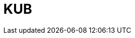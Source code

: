 = KUB
:page-layout: toolboxes
:page-tags: catalog, toolbox, discoverer-kub
:parent-catalogs: discoverer
:description: Ktirio Urban Buildings
:page-illustration: ROOT:kub.jpg